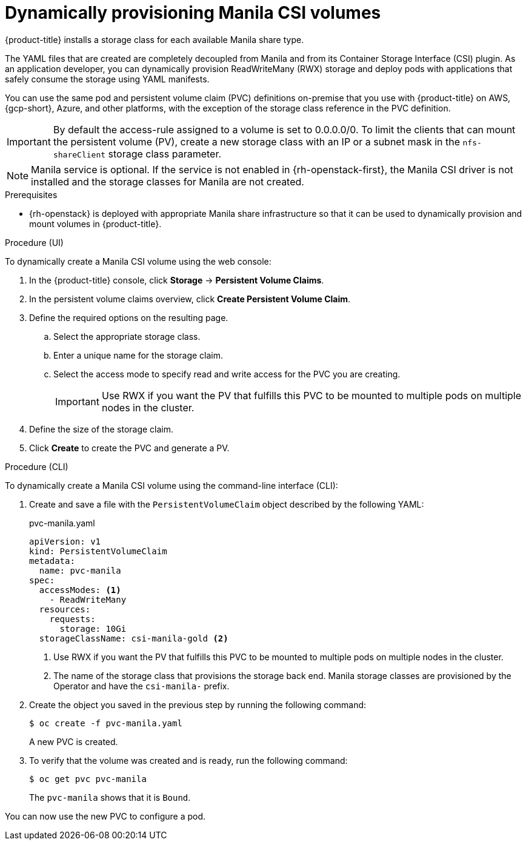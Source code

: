 // Module included in the following assemblies:
//
// * storage/container_storage_interface/persistent-storage-csi-manila.adoc

:_mod-docs-content-type: PROCEDURE
[id="persistent-storage-csi-manila-dynamic-provisioning_{context}"]
= Dynamically provisioning Manila CSI volumes

{product-title} installs a storage class for each available Manila share type.

The YAML files that are created are completely decoupled from Manila and from its Container Storage Interface (CSI) plugin. As an application developer, you can dynamically provision ReadWriteMany (RWX) storage and deploy pods with applications that safely consume the storage using YAML manifests.

You can use the same pod and persistent volume claim (PVC) definitions on-premise that you use with {product-title} on AWS, {gcp-short}, Azure, and other platforms, with the exception of the storage class reference in the PVC definition.

[IMPORTANT]
====
By default the access-rule assigned to a volume is set to 0.0.0.0/0. To limit the clients that can mount the persistent volume (PV), create a new storage class with an IP or a subnet mask in the `nfs-shareClient` storage class parameter.
====

[NOTE]
====
Manila service is optional. If the service is not enabled in {rh-openstack-first}, the Manila CSI driver is not installed and the storage classes for Manila are not created.
====

.Prerequisites

* {rh-openstack} is deployed with appropriate Manila share infrastructure so that it can be used to dynamically provision and mount volumes in {product-title}.

.Procedure (UI)

To dynamically create a Manila CSI volume using the web console:

. In the {product-title} console, click *Storage* → *Persistent Volume Claims*.

. In the persistent volume claims overview, click *Create Persistent Volume Claim*.

. Define the required options on the resulting page.

.. Select the appropriate storage class.

.. Enter a unique name for the storage claim.

.. Select the access mode to specify read and write access for the PVC you are creating.
+
[IMPORTANT]
====
Use RWX if you want the PV that fulfills this PVC to be mounted to multiple pods on multiple nodes in the cluster.
====

. Define the size of the storage claim.

. Click *Create* to create the PVC and generate a PV.

.Procedure (CLI)

To dynamically create a Manila CSI volume using the command-line interface (CLI):

. Create and save a file with the `PersistentVolumeClaim` object described by the following YAML:

+
.pvc-manila.yaml
[source,yaml]
----
apiVersion: v1
kind: PersistentVolumeClaim
metadata:
  name: pvc-manila
spec:
  accessModes: <1>
    - ReadWriteMany
  resources:
    requests:
      storage: 10Gi
  storageClassName: csi-manila-gold <2>
----
+
<1> Use RWX if you want the PV that fulfills this PVC to be mounted to multiple pods on multiple nodes in the cluster.
<2> The name of the storage class that provisions the storage back end. Manila storage classes are provisioned by the Operator and have the `csi-manila-` prefix.

. Create the object you saved in the previous step by running the following command:
+
[source,terminal]
----
$ oc create -f pvc-manila.yaml
----
+
A new PVC is created.

. To verify that the volume was created and is ready, run the following command:
+
[source,terminal]
----
$ oc get pvc pvc-manila
----
+
The `pvc-manila` shows that it is `Bound`.

You can now use the new PVC to configure a pod.
